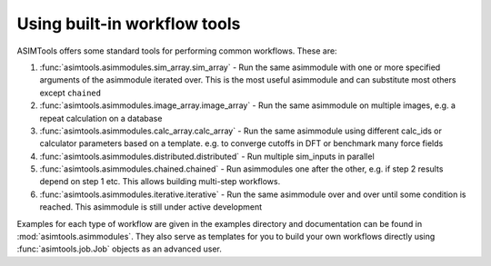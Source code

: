 Using built-in workflow tools
=============================

ASIMTools offers some standard tools for performing common workflows. These
are: 

#. :func:`asimtools.asimmodules.sim_array.sim_array` - Run the same asimmodule
   with one or more specified arguments of the asimmodule iterated over. This
   is the most useful asimmodule and can substitute most others except
   ``chained``

#. :func:`asimtools.asimmodules.image_array.image_array` - Run the same
   asimmodule on multiple images, e.g. a repeat calculation on a database

#. :func:`asimtools.asimmodules.calc_array.calc_array` - Run the same
   asimmodule using different calc_ids or calculator parameters based on a
   template. e.g. to converge cutoffs in DFT or benchmark many force fields

#. :func:`asimtools.asimmodules.distributed.distributed` - Run multiple
   sim_inputs in parallel

#. :func:`asimtools.asimmodules.chained.chained` - Run asimmodules one after
   the other, e.g. if step 2 results depend on step 1 etc. This allows building
   multi-step workflows.

#. :func:`asimtools.asimmodules.iterative.iterative` - Run the same asimmodule
   over and over until some condition is reached. This asimmodule is still
   under active development

Examples for each type of workflow are given in the examples directory and
documentation can be found in :mod:`asimtools.asimmodules`. They also serve as
templates for you to build your own workflows directly using
:func:`asimtools.job.Job` objects as an advanced user.

